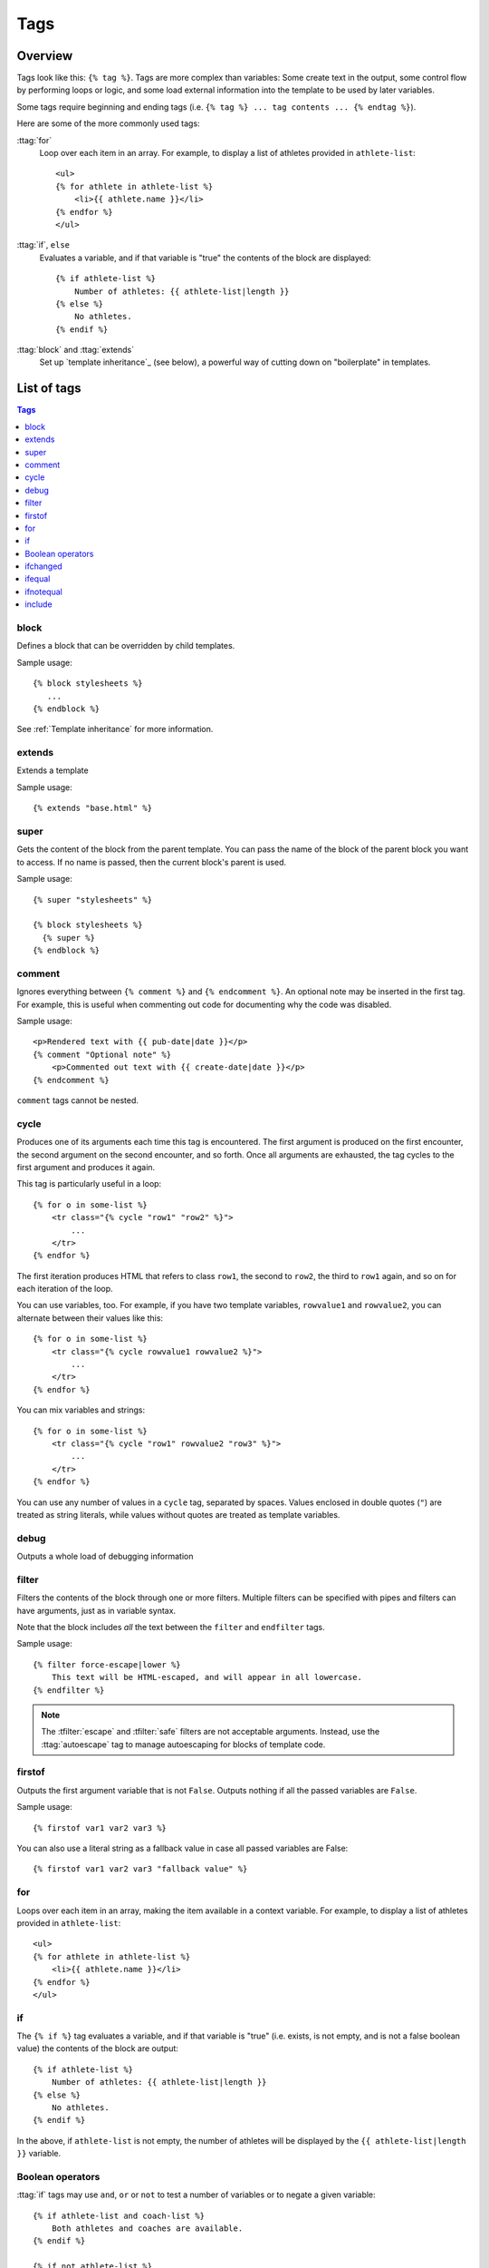 .. highlightlang:: html+django
		   
Tags
====

Overview
--------

Tags look like this: ``{% tag %}``. Tags are more complex than variables: Some
create text in the output, some control flow by performing loops or logic, and
some load external information into the template to be used by later variables.

Some tags require beginning and ending tags (i.e. ``{% tag %} ... tag contents
... {% endtag %}``).

Here are some of the more commonly used
tags:

:ttag:`for`
    Loop over each item in an array. For example, to display a list of athletes
    provided in ``athlete-list``::

        <ul>
        {% for athlete in athlete-list %}
            <li>{{ athlete.name }}</li>
        {% endfor %}
        </ul>

:ttag:`if`, ``else``
    Evaluates a variable, and if that variable is "true" the contents of the
    block are displayed::

        {% if athlete-list %}
            Number of athletes: {{ athlete-list|length }}
        {% else %}
            No athletes.
        {% endif %}

:ttag:`block` and :ttag:`extends`
    Set up `template inheritance`_ (see below), a powerful way
    of cutting down on "boilerplate" in templates.

List of tags
------------

.. contents:: Tags
   :local:

.. templatetag:: block
		 
block
^^^^^

Defines a block that can be overridden by child templates.

Sample usage::

  {% block stylesheets %}
     ...
  {% endblock %}
	  
See :ref:`Template inheritance` for more information.

.. templatetag:: extends
		 
extends
^^^^^^^

Extends a template

Sample usage::

  {% extends "base.html" %}

.. templatetag:: super  

super
^^^^^

Gets the content of the block from the parent template. You can pass the name of the block of the parent block you want to access. If no name is passed, then the current block's parent is used.

Sample usage::

     {% super "stylesheets" %}

     {% block stylesheets %}
       {% super %}
     {% endblock %}

.. templatetag:: comment     

comment
^^^^^^^

Ignores everything between ``{% comment %}`` and ``{% endcomment %}``.
An optional note may be inserted in the first tag. For example, this is
useful when commenting out code for documenting why the code was disabled.

Sample usage::

    <p>Rendered text with {{ pub-date|date }}</p>
    {% comment "Optional note" %}
        <p>Commented out text with {{ create-date|date }}</p>
    {% endcomment %}

``comment`` tags cannot be nested.

.. templatetag:: cycle

cycle
^^^^^

Produces one of its arguments each time this tag is encountered. The first
argument is produced on the first encounter, the second argument on the second
encounter, and so forth. Once all arguments are exhausted, the tag cycles to
the first argument and produces it again.

This tag is particularly useful in a loop::

    {% for o in some-list %}
        <tr class="{% cycle "row1" "row2" %}">
            ...
        </tr>
    {% endfor %}

The first iteration produces HTML that refers to class ``row1``, the second to
``row2``, the third to ``row1`` again, and so on for each iteration of the
loop.

You can use variables, too. For example, if you have two template variables,
``rowvalue1`` and ``rowvalue2``, you can alternate between their values like
this::

    {% for o in some-list %}
        <tr class="{% cycle rowvalue1 rowvalue2 %}">
            ...
        </tr>
    {% endfor %}

..
   Variables included in the cycle will be escaped.  You can disable auto-escaping
   with::

       {% for o in some-list %}
	   <tr class="{% autoescape off %}{% cycle rowvalue1 rowvalue2 %}{% endautoescape %}
	       ...
	   </tr>
       {% endfor %}

You can mix variables and strings::

    {% for o in some-list %}
        <tr class="{% cycle "row1" rowvalue2 "row3" %}">
            ...
        </tr>
    {% endfor %}


You can use any number of values in a ``cycle`` tag, separated by spaces.
Values enclosed in double quotes (``"``) are treated
as string literals, while values without quotes are treated as template
variables.

.. templatetag:: debug

debug
^^^^^

Outputs a whole load of debugging information

.. templatetag:: filter

filter
^^^^^^

Filters the contents of the block through one or more filters. Multiple
filters can be specified with pipes and filters can have arguments, just as
in variable syntax.

Note that the block includes *all* the text between the ``filter`` and
``endfilter`` tags.

Sample usage::

    {% filter force-escape|lower %}
        This text will be HTML-escaped, and will appear in all lowercase.
    {% endfilter %}

.. note::

    The :tfilter:`escape` and :tfilter:`safe` filters are not acceptable
    arguments. Instead, use the :ttag:`autoescape` tag to manage autoescaping
    for blocks of template code.

.. templatetag:: firstof

firstof
^^^^^^^

Outputs the first argument variable that is not ``False``. Outputs nothing if
all the passed variables are ``False``.

Sample usage::

    {% firstof var1 var2 var3 %}

You can also use a literal string as a fallback value in case all
passed variables are False::

    {% firstof var1 var2 var3 "fallback value" %}

..
   This tag auto-escapes variable values. You can disable auto-escaping with::

       {% autoescape off %}
	   {% firstof var1 var2 var3 "<strong>fallback value</strong>" %}
       {% endautoescape %}

   Or if only some variables should be escaped, you can use::

       {% firstof var1 var2|safe var3 "<strong>fallback value</strong>"|safe %}

.. templatetag:: for

for
^^^

Loops over each item in an array, making the item available in a context
variable. For example, to display a list of athletes provided in
``athlete-list``::

    <ul>
    {% for athlete in athlete-list %}
        <li>{{ athlete.name }}</li>
    {% endfor %}
    </ul>

.. templatetag:: if

if
^^

The ``{% if %}`` tag evaluates a variable, and if that variable is "true" (i.e.
exists, is not empty, and is not a false boolean value) the contents of the
block are output::

    {% if athlete-list %}
        Number of athletes: {{ athlete-list|length }}
    {% else %}
        No athletes.
    {% endif %}

In the above, if ``athlete-list`` is not empty, the number of athletes will be
displayed by the ``{{ athlete-list|length }}`` variable.

Boolean operators
^^^^^^^^^^^^^^^^^

:ttag:`if` tags may use ``and``, ``or`` or ``not`` to test a number of
variables or to negate a given variable::

    {% if athlete-list and coach-list %}
        Both athletes and coaches are available.
    {% endif %}

    {% if not athlete-list %}
        There are no athletes.
    {% endif %}

    {% if athlete-list or coach-list %}
        There are some athletes or some coaches.
    {% endif %}

    {% if not athlete-list or coach-list %}
        There are no athletes or there are some coaches (OK, so
        writing English translations of boolean logic sounds
        stupid; it's not our fault).
    {% endif %}

    {% if athlete-list and not coach-list %}
        There are some athletes and absolutely no coaches.
    {% endif %}

Use of both ``and`` and ``or`` clauses within the same tag is allowed, with
``and`` having higher precedence than ``or`` e.g.::

    {% if athlete-list and coach-list or cheerleader-list %}

will be interpreted like:

.. code-block:: common-lisp

    (if (or (athlete-list and coach-list) cheerleader-list) ..)

Use of actual parentheses in the :ttag:`if` tag is invalid syntax. If you need
them to indicate precedence, you should use nested :ttag:`if` tags.

..
   :ttag:`if` tags may also use the operators ``==``, ``!=``, ``<``, ``>``,
   ``<=``, ``>=`` and ``in`` which work as follows:


   ``==`` operator
   ^^^^^^^^^^^^^^^

   Equality. Example::

       {% if somevar == "x" %}
	 This appears if variable somevar equals the string "x"
       {% endif %}

   ``!=`` operator
   ^^^^^^^^^^^^^^^

   Inequality. Example::

       {% if somevar != "x" %}
	 This appears if variable somevar does not equal the string "x",
	 or if somevar is not found in the context
       {% endif %}

   ``<`` operator
   ^^^^^^^^^^^^^^

   Less than. Example::

       {% if somevar < 100 %}
	 This appears if variable somevar is less than 100.
       {% endif %}

   ``>`` operator
   ^^^^^^^^^^^^^^

   Greater than. Example::

       {% if somevar > 0 %}
	 This appears if variable somevar is greater than 0.
       {% endif %}

   ``<=`` operator
   ^^^^^^^^^^^^^^^

   Less than or equal to. Example::

       {% if somevar <= 100 %}
	 This appears if variable somevar is less than 100 or equal to 100.
       {% endif %}

   ``>=`` operator
   ^^^^^^^^^^^^^^^

   Greater than or equal to. Example::

       {% if somevar >= 1 %}
	 This appears if variable somevar is greater than 1 or equal to 1.
       {% endif %}

   ``in`` operator
   ^^^^^^^^^^^^^^^

   Contained within. This operator is supported by many Python containers to test
   whether the given value is in the container. The following are some examples
   of how ``x in y`` will be interpreted::

       {% if "bc" in "abcdef" %}
	 This appears since "bc" is a substring of "abcdef"
       {% endif %}

       {% if "hello" in greetings %}
	 If greetings is a list or set, one element of which is the string
	 "hello", this will appear.
       {% endif %}

       {% if user in users %}
	 If users is a QuerySet, this will appear if user is an
	 instance that belongs to the QuerySet.
       {% endif %}

   ``not in`` operator
   ^^^^^^^^^^^^^^^^^^^

   Not contained within. This is the negation of the ``in`` operator.


   The comparison operators cannot be 'chained' like in Python or in mathematical
   notation. For example, instead of using::

       {% if a > b > c %}  (WRONG)

   you should use::

       {% if a > b and b > c %}

..
   Filters
   ^^^^^^^

   You can also use filters in the :ttag:`if` expression. For example::

       {% if messages|length >= 100 %}
	  You have lots of messages today!
       {% endif %}

.. templatetag:: ifchanged

ifchanged
^^^^^^^^^

Check if a value has changed from the last iteration of a loop.

The ``{% ifchanged %}`` block tag is used within a loop. 

If given one or more variables, check whether any variable has changed.

For example, the following shows the date every time it changes, while
showing the hour if either the hour or the date has changed::

        {% for date in days %}
            {% ifchanged date.date %} {{ date.date }} {% endifchanged %}
            {% ifchanged date.hour date.date %}
                {{ date.hour }}
            {% endifchanged %}
        {% endfor %}

The ``ifchanged`` tag can also take an optional ``{% else %}`` clause that
will be displayed if the value has not changed::

        {% for match in matches %}
            <div style="background-color:
                {% ifchanged match.ballot-id %}
                    {% cycle "red" "blue" %}
                {% else %}
                    gray
                {% endifchanged %}
            ">{{ match }}</div>
        {% endfor %}

.. templatetag:: ifequal

ifequal
^^^^^^^

Output the contents of the block if the two arguments equal each other.

Example::

    {% ifequal user.pk comment.user-id %}
        ...
    {% endifequal %}

As in the :ttag:`if` tag, an ``{% else %}`` clause is optional.

The arguments can be hard-coded strings, so the following is valid::

    {% ifequal user.username "adrian" %}
        ...
    {% endifequal %}

An alternative to the ``ifequal`` tag is to use the :ttag:`if` tag and the
``==`` operator.

.. templatetag:: ifnotequal

ifnotequal
^^^^^^^^^^

Just like :ttag:`ifequal`, except it tests that the two arguments are not
equal.

An alternative to the ``ifnotequal`` tag is to use the :ttag:`if` tag and
the ``!=`` operator.

.. templatetag:: include

include
^^^^^^^

Loads a template and renders it with the current context. This is a way of
"including" other templates within a template.

The template name can either be a variable or a hard-coded (quoted) string,
in either single or double quotes.

This example includes the contents of the template ``"foo/bar.html"``::

    {% include "foo/bar.html" %}

..
   .. templatetag:: load

   load
   ^^^^

   Loads a custom template tag set.

   For example, the following template would load all the tags and filters
   registered in ``somelibrary`` and ``otherlibrary`` located in package
   ``package``::

       {% load somelibrary package.otherlibrary %}

   You can also selectively load individual filters or tags from a library, using
   the ``from`` argument. In this example, the template tags/filters named ``foo``
   and ``bar`` will be loaded from ``somelibrary``::

       {% load foo bar from somelibrary %}

   See :doc:`Custom tag and filter libraries </howto/custom-template-tags>` for
   more information.

   .. templatetag:: lorem

   lorem
   ^^^^^

   .. versionadded:: 1.8

       The tag was previously located in :mod:`django.contrib.webdesign`.

   Displays random "lorem ipsum" Latin text. This is useful for providing sample
   data in templates.

   Usage::

       {% lorem [count] [method] [random] %}

   The ``{% lorem %}`` tag can be used with zero, one, two or three arguments.
   The arguments are:

   ===========  =============================================================
   Argument     Description
   ===========  =============================================================
   ``count``    A number (or variable) containing the number of paragraphs or
		words to generate (default is 1).
   ``method``   Either ``w`` for words, ``p`` for HTML paragraphs or ``b``
		for plain-text paragraph blocks (default is ``b``).
   ``random``   The word ``random``, which if given, does not use the common
		paragraph ("Lorem ipsum dolor sit amet...") when generating
		text.
   ===========  =============================================================

   Examples:

   * ``{% lorem %}`` will output the common "lorem ipsum" paragraph.
   * ``{% lorem 3 p %}`` will output the common "lorem ipsum" paragraph
     and two random paragraphs each wrapped in HTML ``<p>`` tags.
   * ``{% lorem 2 w random %}`` will output two random Latin words.

   .. templatetag:: now

   now
   ^^^

   Displays the current date and/or time, using a format according to the given
   string. Such string can contain format specifiers characters as described
   in the :tfilter:`date` filter section.

   Example::

       It is {% now "jS F Y H:i" %}

   Note that you can backslash-escape a format string if you want to use the
   "raw" value. In this example, "f" is backslash-escaped, because otherwise
   "f" is a format string that displays the time. The "o" doesn't need to be
   escaped, because it's not a format character::

       It is the {% now "jS o\f F" %}

   This would display as "It is the 4th of September".

   .. note::

       The format passed can also be one of the predefined ones
       :setting:`DATE_FORMAT`, :setting:`DATETIME_FORMAT`,
       :setting:`SHORT_DATE_FORMAT` or :setting:`SHORT_DATETIME_FORMAT`.
       The predefined formats may vary depending on the current locale and
       if :ref:`format-localization` is enabled, e.g.::

	   It is {% now "SHORT_DATETIME_FORMAT" %}    
      
Custom tags
-----------
